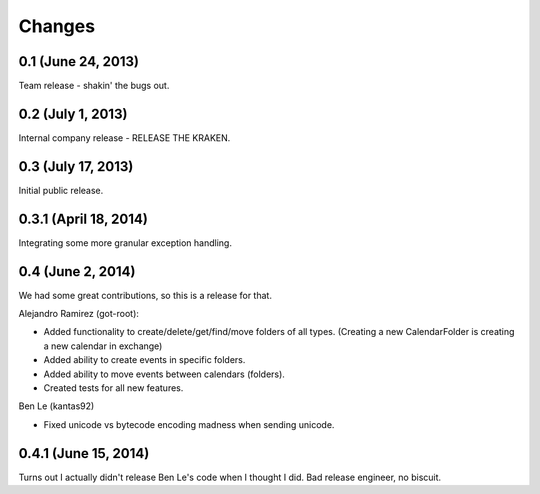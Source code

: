 Changes
=======

0.1 (June 24, 2013)
--------------------

Team release - shakin' the bugs out. 


0.2 (July 1, 2013)
--------------------

Internal company release - RELEASE THE KRAKEN.


0.3 (July 17, 2013)
------------------

Initial public release. 


0.3.1 (April 18, 2014)
----------------------

Integrating some more granular exception handling.

0.4 (June 2, 2014)
------------------

We had some great contributions, so this is a release for that. 

Alejandro Ramirez (got-root):

- Added functionality to create/delete/get/find/move folders of all types. (Creating a new CalendarFolder is creating a new calendar in exchange)
- Added ability to create events in specific folders.
- Added ability to move events between calendars (folders).
- Created tests for all new features. 

Ben Le (kantas92)

* Fixed unicode vs bytecode encoding madness when sending unicode.

0.4.1 (June 15, 2014)
------------------

Turns out I actually didn't release Ben Le's code when I thought I did. Bad release engineer, no biscuit. 

